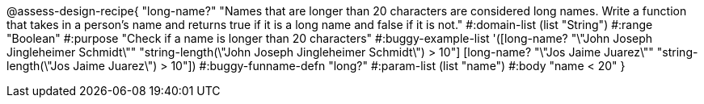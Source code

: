 @assess-design-recipe{
  "long-name?"
    "Names that are longer than 20 characters are considered long names. Write a function that takes in a person's name and returns true if it is a long name and false if it is not."
#:domain-list (list "String")
#:range "Boolean"
#:purpose "Check if a name is longer than 20 characters"
#:buggy-example-list
'([long-name? "\"John Joseph Jingleheimer Schmidt\""
     "string-length(\"John Joseph Jingleheimer Schmidt\") > 10"]
  [long-name? "\"Jos Jaime Juarez\""
     "string-length(\"Jos Jaime Juarez\") > 10"])
#:buggy-funname-defn "long?"
#:param-list (list "name")
#:body "name < 20"
} 
